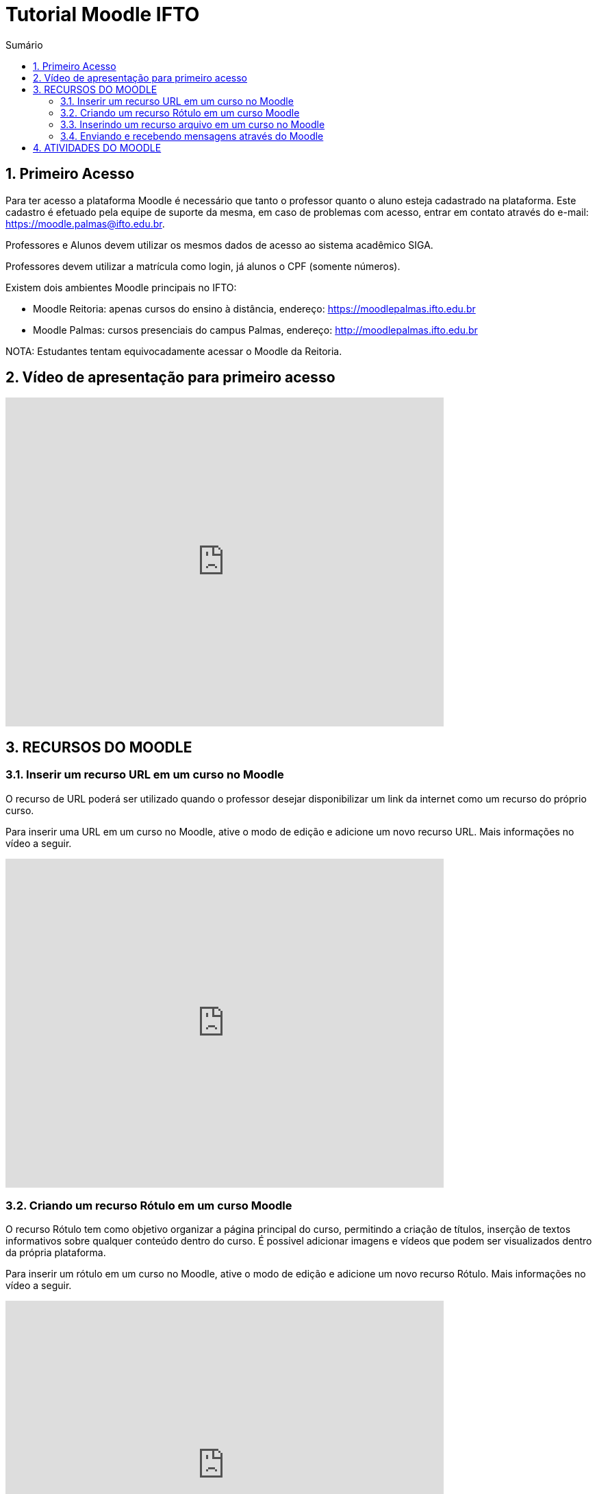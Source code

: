 //caminho padrão para imagens
:imagesdir: images
:figure-caption: Figura
:doctype: book

//gera apresentacao
//pode se baixar os arquivos e add no diretório
:revealjsdir: https://cdnjs.cloudflare.com/ajax/libs/reveal.js/3.8.0

//GERAR ARQUIVOS
//make slides
//make ebook

//Estilo do Sumário
:toc2: 
//após os : insere o texto que deseja ser visível
:toc-title: Sumário
:figure-caption: Figura
//numerar titulos
:numbered:
:source-highlighter: highlightjs
:icons: font
:chapter-label:
:doctype: book
:lang: pt-BR
//3+| mesclar linha tabela

= Tutorial Moodle IFTO

== Primeiro Acesso

Para ter acesso a plataforma Moodle é necessário que tanto o professor quanto o aluno esteja cadastrado na plataforma. Este cadastro é efetuado pela equipe de suporte da mesma, em caso de problemas com acesso, entrar em contato através do e-mail: https://moodle.palmas@ifto.edu.br.

Professores e Alunos devem utilizar os mesmos dados de acesso ao sistema acadêmico SIGA.

Professores devem utilizar a matrícula como login,  já alunos o CPF (somente números).

Existem dois ambientes Moodle principais no IFTO:

- Moodle Reitoria: apenas cursos do ensino à distância, endereço: https://moodlepalmas.ifto.edu.br
- Moodle Palmas: cursos presenciais do campus Palmas, endereço: http://moodlepalmas.ifto.edu.br

NOTA: Estudantes tentam equivocadamente acessar o Moodle da Reitoria.

== Vídeo de apresentação para primeiro acesso

video::sBTjg_I-nTQ[youtube,width=640,height=480]

== RECURSOS DO MOODLE

=== Inserir um recurso URL em um curso no Moodle

O recurso de URL poderá ser utilizado quando o professor desejar disponibilizar um link da internet como um recurso do próprio curso.  

Para inserir uma URL em um curso no Moodle, ative o modo de edição e adicione um novo recurso URL. Mais informações no vídeo a seguir.

video::JRpzsJvlOj0[youtube,width=640,height=480]

=== Criando um recurso Rótulo em um curso Moodle

O recurso Rótulo tem como objetivo organizar a página principal do curso, permitindo a criação de títulos, inserção de textos informativos sobre qualquer conteúdo dentro do curso. É possivel adicionar imagens e vídeos que podem ser visualizados dentro da própria plataforma.

Para inserir um rótulo em um curso no Moodle, ative o modo de edição e adicione um novo recurso Rótulo. Mais informações no vídeo a seguir.

video::wvMaj_K-Zm4[youtube,width=640,height=480]

=== Inserindo um recurso arquivo em um curso no Moodle

O recurso Arquivo permite ao professor disponibilizar qualquer tipo de arquivo dentro do curso. 

Para inserir um arquivo em um curso no Moodle, ative o modo de edição e adicione um novo arquivo. Mais informações no vídeo a seguir.

video::dTW25ZjapmY[youtube,width=640,height=480]

=== Enviando e recebendo mensagens através do Moodle

O recurso Arquivo permite ao professor disponibilizar qualquer tipo de arquivo dentro do curso. 

Para inserir um arquivo em um curso no Moodle, ative o modo de edição e adicione um novo arquivo. Mais informações no vídeo a seguir.

video::xzvSUXKKNGw[youtube,width=640,height=480]

== ATIVIDADES DO MOODLE

